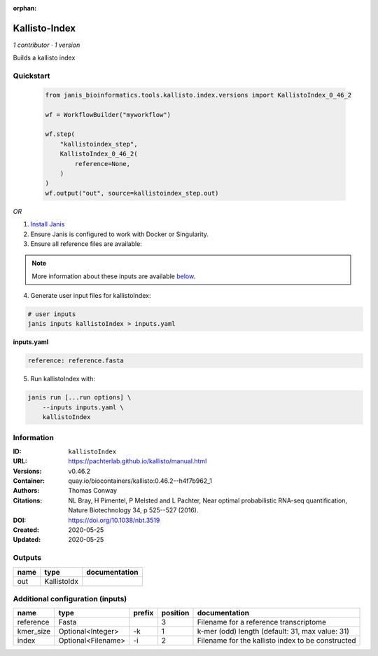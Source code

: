 :orphan:

Kallisto-Index
==============================

*1 contributor · 1 version*

Builds a kallisto index


Quickstart
-----------

    .. code-block:: python

       from janis_bioinformatics.tools.kallisto.index.versions import KallistoIndex_0_46_2

       wf = WorkflowBuilder("myworkflow")

       wf.step(
           "kallistoindex_step",
           KallistoIndex_0_46_2(
               reference=None,
           )
       )
       wf.output("out", source=kallistoindex_step.out)
    

*OR*

1. `Install Janis </tutorials/tutorial0.html>`_

2. Ensure Janis is configured to work with Docker or Singularity.

3. Ensure all reference files are available:

.. note:: 

   More information about these inputs are available `below <#additional-configuration-inputs>`_.



4. Generate user input files for kallistoIndex:

.. code-block:: bash

   # user inputs
   janis inputs kallistoIndex > inputs.yaml



**inputs.yaml**

.. code-block:: yaml

       reference: reference.fasta




5. Run kallistoIndex with:

.. code-block:: bash

   janis run [...run options] \
       --inputs inputs.yaml \
       kallistoIndex





Information
------------


:ID: ``kallistoIndex``
:URL: `https://pachterlab.github.io/kallisto/manual.html <https://pachterlab.github.io/kallisto/manual.html>`_
:Versions: v0.46.2
:Container: quay.io/biocontainers/kallisto:0.46.2--h4f7b962_1
:Authors: Thomas Conway
:Citations: NL Bray, H Pimentel, P Melsted and L Pachter, Near optimal probabilistic RNA-seq quantification, Nature Biotechnology 34, p 525--527 (2016).
:DOI: https://doi.org/10.1038/nbt.3519
:Created: 2020-05-25
:Updated: 2020-05-25



Outputs
-----------

======  ===========  ===============
name    type         documentation
======  ===========  ===============
out     KallistoIdx
======  ===========  ===============



Additional configuration (inputs)
---------------------------------

=========  ==================  ========  ==========  =================================================
name       type                prefix      position  documentation
=========  ==================  ========  ==========  =================================================
reference  Fasta                                  3  Filename for a reference transcriptome
kmer_size  Optional<Integer>   -k                 1  k-mer (odd) length (default: 31, max value: 31)
index      Optional<Filename>  -i                 2  Filename for the kallisto index to be constructed
=========  ==================  ========  ==========  =================================================
